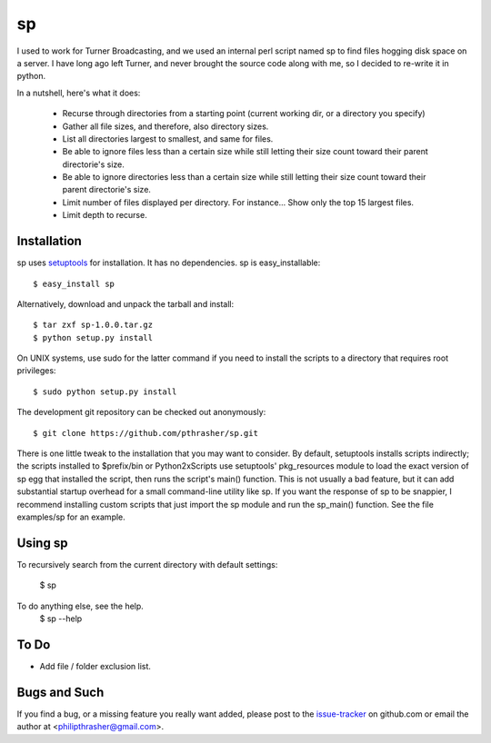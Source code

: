 ==
sp
==

I used to work for Turner Broadcasting, and we used an internal perl script
named sp to find files hogging disk space on a server. I have long ago left
Turner, and never brought the source code along with me, so I decided to
re-write it in python.

In a nutshell, here's what it does:

  * Recurse through directories from a starting point (current working dir, or
    a directory you specify)
  * Gather all file sizes, and therefore, also directory sizes.
  * List all directories largest to smallest, and same for files.
  * Be able to ignore files less than a certain size while still letting their
    size count toward their parent directorie's size.
  * Be able to ignore directories less than a certain size while still letting
    their size count toward their parent directorie's size.
  * Limit number of files displayed per directory. For instance... Show only
    the top 15 largest files.
  * Limit depth to recurse.

Installation
------------

sp uses setuptools_ for installation. It has no dependencies. sp is
easy_installable::

  $ easy_install sp

Alternatively, download and unpack the tarball and install::

  $ tar zxf sp-1.0.0.tar.gz
  $ python setup.py install

On UNIX systems, use sudo for the latter command if you need to install the
scripts to a directory that requires root privileges::

  $ sudo python setup.py install

The development git repository can be checked out anonymously::

  $ git clone https://github.com/pthrasher/sp.git

There is one little tweak to the installation that you may want to consider. By
default, setuptools installs scripts indirectly; the scripts installed to
$prefix/bin or Python2x\Scripts use setuptools' pkg_resources module to load
the exact version of sp egg that installed the script, then runs the script's
main() function. This is not usually a bad feature, but it can add substantial
startup overhead for a small command-line utility like sp. If you want the
response of sp to be snappier, I recommend installing custom scripts that just
import the sp module and run the sp_main() function. See the file
examples/sp for an example.

.. _setuptools : http://pypi.python.org/pypi/setuptools


Using sp
----------

To recursively search from the current directory with default settings:

  $ sp

To do anything else, see the help.
  $ sp --help


To Do
-----

* Add file / folder exclusion list.


Bugs and Such
-------------

If you find a bug, or a missing feature you really want added, please post to
the issue-tracker_ on github.com or email the author at
<philipthrasher@gmail.com>.

.. _issue-tracker : https://github.com/pthrasher/sp/issues

